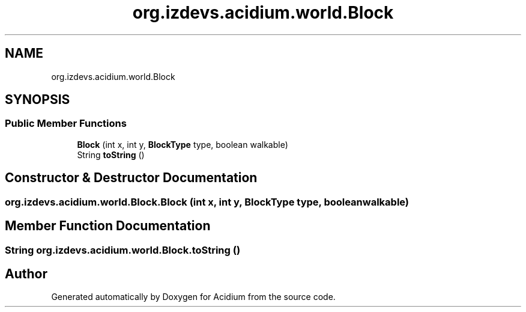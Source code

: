 .TH "org.izdevs.acidium.world.Block" 3 "Version Alpha-0.1" "Acidium" \" -*- nroff -*-
.ad l
.nh
.SH NAME
org.izdevs.acidium.world.Block
.SH SYNOPSIS
.br
.PP
.SS "Public Member Functions"

.in +1c
.ti -1c
.RI "\fBBlock\fP (int x, int y, \fBBlockType\fP type, boolean walkable)"
.br
.ti -1c
.RI "String \fBtoString\fP ()"
.br
.in -1c
.SH "Constructor & Destructor Documentation"
.PP 
.SS "org\&.izdevs\&.acidium\&.world\&.Block\&.Block (int x, int y, \fBBlockType\fP type, boolean walkable)"

.SH "Member Function Documentation"
.PP 
.SS "String org\&.izdevs\&.acidium\&.world\&.Block\&.toString ()"


.SH "Author"
.PP 
Generated automatically by Doxygen for Acidium from the source code\&.
